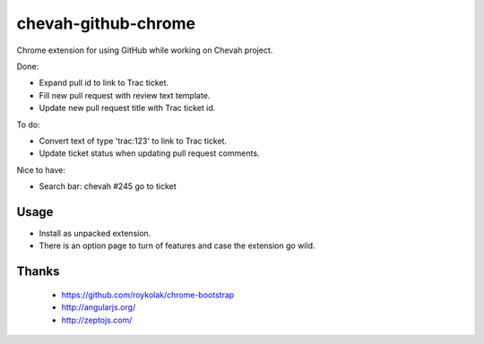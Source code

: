 chevah-github-chrome
====================

Chrome extension for using GitHub while working on Chevah project.

Done:

* Expand pull id to link to Trac ticket.
* Fill new pull request with review text template.
* Update new pull request title with Trac ticket id.


To do:

* Convert text of type 'trac:123' to link to Trac ticket.
* Update ticket status when updating pull request comments.


Nice to have:

* Search bar: chevah #245 go to ticket


Usage
-----

* Install as unpacked extension.
* There is an option page to turn of features and case the extension go wild.


Thanks
------

 * https://github.com/roykolak/chrome-bootstrap
 * http://angularjs.org/
 * http://zeptojs.com/
